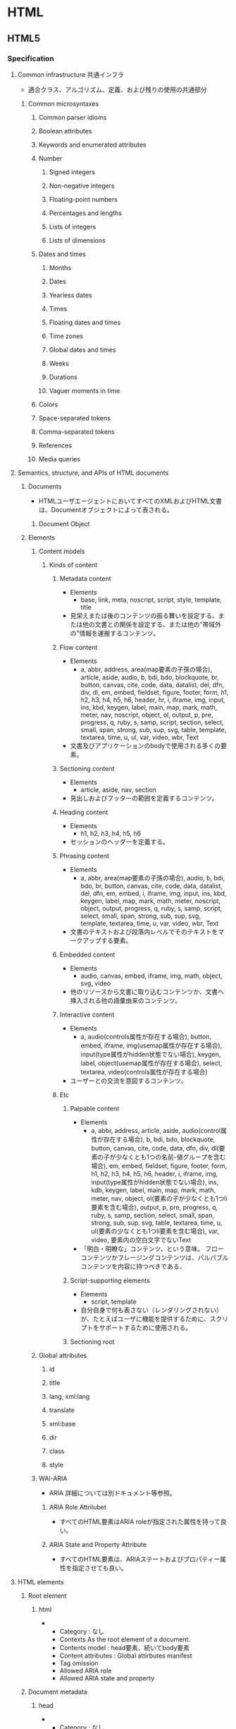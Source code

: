 * HTML
** HTML5
*** Specification
**** Common infrastructure 共通インフラ
- 適合クラス、アルゴリズム、定義、および残りの使用の共通部分
***** Common microsyntaxes
****** Common parser idioms
****** Boolean attributes
****** Keywords and enumerated attributes
****** Number
******* Signed integers
******* Non-negative integers
******* Floating-point numbers
******* Percentages and lengths
******* Lists of integers
******* Lists of dimensions
****** Dates and times
******* Months
******* Dates
******* Yearless dates
******* Times
******* Floating dates and times
******* Time zones
******* Global dates and times
******* Weeks
******* Durations
******* Vaguer moments in time
****** Colors
****** Space-separated tokens
****** Comma-separated tokens
****** References
****** Media queries
**** Semantics, structure, and APIs of HTML documents
***** Documents
- 
  HTMLユーザエージェントにおいてすべてのXMLおよびHTML文書は、Documentオブジェクトによって表される。
  
****** Document Object
***** Elements
****** Content models
******* Kinds of content
******** Metadata content
- Elements
  - base, link, meta, noscript, script, style, template, title
- 
  見栄えまたは後のコンテンツの振る舞いを設定する、または他の文書との関係を設定する、または他の"帯域外の"情報を運搬するコンテンツ。
******** Flow content
- Elements
  - a, abbr, address, area(map要素の子孫の場合), article, aside, audio, b, bdi, bdo, blockquote,
    br, button, canvas, cite, code, data, datalist, del, dfn, div, dl, em, embed, fieldset, figure, footer, form,
    h1, h2, h3, h4, h5, h6, header, hr, i, iframe, img, input, ins, kbd, keygen, label, main, map, mark,
    math, meter, nav, noscript, object, ol, output, p, pre, progress, q, ruby, s, samp, script, section,
    select, small, span, strong, sub, sup, svg, table, template, textarea, time, u, ul, var, video, wbr, Text
- 
  文書及びアプリケーションのbodyで使用される多くの要素。
******** Sectioning content
- Elements
  - article, aside, nav, section
- 
  見出しおよびフッターの範囲を定義するコンテンツ。
******** Heading content
- Elements
  - h1, h2, h3, h4, h5, h6
- 
  セッションのヘッダーを定義する。
******** Phrasing content
- Elements
  - a, abbr, area(map要素の子孫の場合), audio, b, bdi, bdo, br, button, canvas, cite, code, data,
    datalist, del, dfn, em, embed, i, iframe, img, input, ins, kbd, keygen, label, map, mark, math, meter,
    noscript, object, output, progress, q, ruby, s, samp, script, select, small, span, strong, sub, sup, svg,
    template, textarea, time, u, var, video, wbr, Text
- 
  文書のテキストおよび段落内レベルでそのテキストをマークアップする要素。

******** Embedded content
- Elements
  - audio, canvas, embed, iframe, img, math, object, svg, video
- 
  他のリソースから文書に取り込むコンテンツか、文書へ挿入される他の語彙由来のコンテンツ。
  
******** Interactive content
- Elements
  - a, audio(controls属性が存在する場合), button, embed, iframe, img(usemap属性が存在する場合), 
    input(type属性がhidden状態でない場合), keygen, label, object(usemap属性が存在する場合),
    select, textarea, video(controls属性が存在する場合)
- 
  ユーザーとの交流を意図するコンテンツ。
******** Etc
********* Palpable content
- Elements
  - a, abbr, address, article, aside, audio(control属性が存在する場合), b, bdi, bdo, blockquote,
    button, canvas, cite, code, data, dfn, div, dl(要素の子が少なくとも1つの名前-値グループを含む場合),
    em, embed, fieldset, figure, footer, form, h1, h2, h3, h4, h5, h6, header, i, iframe, img,
    input(type属性がhidden状態でない場合), ins, kdb, keygen, label, main, map, mark, math,
    meter, nav, object, ol(要素の子が少なくとも1つli要素を含む場合), output, p, pre, progress, q,
    ruby, s, samp, section, select, small, span, strong, sub, sup, svg, table, textarea, time, u, 
    ul(要素の少なくとも1つli要素を含む場合), var, video, 要素内の空白文字でないText
- 
  「明白・明瞭な」コンテンツ、という意味。
  フローコンテンツかフレージングコンテンツは、パルパブルコンテンツを内容に持つべきである、
********* Script-supporting elements
- Elements
  - script, template
- 
  自分自身で何も表さない（レンダリングされない）が、たとえばユーザに機能を提供するために、スクリプトをサポートするために使用される。
  
********* Sectioning root
****** Global attributes
******* id
******* title
******* lang, xml:lang
******* translate
******* xml:base
******* dir
******* class
******* style
****** WAI-ARIA
- 
  ARIA
  詳細については別ドキュメント等参照。
******* ARIA Role Attrilubet
- 
  すべてのHTML要素はARIA roleが指定された属性を持って良い。
******* ARIA State and Property Attribute
- 
  すべてのHTML要素は、ARIAステートおよびプロパティー属性を指定させても良い。
**** HTML elements
***** Root element
****** html
- 
  - Category : なし
  - Contexts
    As the root element of a document.
  - Contents model : 
    head要素、続いてbody要素
  - Content attributes :
    Global attirbutes
    manifest
  - Tag omission
  - Allowed ARIA role
  - Allowed ARIA state and property
***** Document metadata
****** head
- 
  - Category : なし
   
****** title
****** base
****** link
****** meta
****** style
***** Sections
****** body
****** article
****** nav
****** aside
****** h#(1-6)
****** header
****** footer
****** address
***** Grouping content
****** p
****** hr
****** pre
****** blockquote
****** ol
****** ul
****** li
****** dl
****** dt
****** dd
****** figure
****** figcaption
****** div
****** main
***** Text-level semantics
****** a
****** em
****** strong
****** small
****** s
****** cite
****** q
****** dfn
****** abbr
****** adat
****** time
****** code
****** var
****** samp
****** kbd
****** sub, sup
****** i
****** b
****** u
****** mark
****** ruby
****** rb
****** rt
****** rtc
****** rp
****** bdi
****** bdo
****** span
****** br
****** wbr
***** Edits
****** ins
****** del
***** Embedded content
****** img
****** iframe
****** embed
****** object
****** param
****** video
****** audio
****** source
****** track
****** map
****** area
***** Links
****** Link type
******* alternate
******* author
******* bookmark
******* help
******* icon
******* license
******* nofollow
******* noreferrer
******* prefetch
******* search
******* stylesheet
******* tag
******* sequential type
******** next
******** prev
***** Tabular data
****** table
****** caption
****** colgroup
****** col
****** tdoby
****** thead
****** tfoot
****** tr
****** td
****** th
***** Forms
****** form
****** label
****** input
****** button
****** select
****** datalist
****** optgroup
****** option
****** textarea
****** keygen
****** output
****** progress
****** meter
****** fieldset
****** legend
***** Scripting
****** script
****** noscript
****** template
****** canvas
**** Loading Web pages
**** Web application APIs
**** User interaction
**** HTML syntax
**** XHTML syntax
**** Rendering
** DOM
*** Link
- [[https://dom.spec.whatwg.org/][DOM Living Standard]]
- [[DOM Standard ("DOM4") 日本語訳]]
- [[https://www.w3.org/TR/dom/][W3C DOM4 - W3C]]
** Web IDL
- Web IDL can be used to describe interfaces that are intended to be implemented in web browesrs.
  
*** Interface definition language
**** Interfaces
***** Constants
***** Attributes
***** Operations
***** Special operations
****** Legacy callers
****** Stringifiers
****** Indexed properties
****** Named properties
***** Static operations
***** Overloading
**** Dictionaries
**** Exceptions
**** Enumerations
**** Callback functions
**** Typedefs
**** Implements statements
**** Objects implementing interfaces
**** Type
***** any
***** boolean
***** byte
***** octet
***** short
***** unsigned short
***** long
***** unsigned long
***** long long
***** unsigned long long
***** float
***** unrestricted float
***** double
***** unrestricted double
***** DOMString
***** object
***** Interface types
***** Dictionary types
***** Enumeration types
***** Callback function types
***** Nullable types - T?
***** Sequences - sequence<T>
***** Arrays - T[]
***** Union types
***** Date
*** IDL grammer
- https://www.w3.org/TR/WebIDL/#prod-Definitions
**** Definitons
**** Definition
**** CallbackOrInterface
**** CallbackRestOrInterface
**** Interface
**** Partial
**** PartialDefinition
**** PartialInterface
**** InterfaceMembes
*** Link
- [[https://www.w3.org/TR/WebIDL/][Web IDL - W3C]]
- [[http://domes.lingua.heliohost.org/webapi-intro/webidl1.html][Web IDL入門]]
** WAI-ARIA
- 
*** Link
- [[https://www.w3.org/TR/wai-aria/][Accessible Rich Internet Applications (WAI-ARIA) 1.0 - W3C]]
- [[https://rawgit.com/w3c/aria-in-html/master/index.html][Using WAI-ARIA in HTML]]
- [[https://www.w3.org/TR/html-aria/][ARIA in HTML - W3C]]
- [[https://momdo.github.io/html-aria/][ARIA in HTML 日本語訳]]
- [[http://website-usability.info/2014/04/entry_140415.html][WAI-ARIAの基礎知識 - Website Usability Info]]
** old
*** Format
**** DOCTYPE
***** <!DOCTYPE html>
***** HTML5 Structure
- HTML5
  <!DOCTYPE html>
  <html>
    <head> ~ </html>
    <body> ~ </body>
  </html>

**** html
***** head
****** meta
******* properties
******** charset
- ex
  <meta charset="utf-8">

******** viewport
- ex
  <meta name="viewport" content="width=device-width,initial-scale=1.0">
  (googleなど↓とのこと)
  <meta name="viewport" content="width=device-width,initial-scale=1.0,minimum-scale=1.0,maximum-scale=1.0,user-scalable=no">

- 
  http://qiita.com/ryounagaoka/items/045b2808a5ed43f96607

****** title
- page title
****** link
******* properties
******** rel
- link type
- css
  rel="stylesheet"

******** href
- link file
- css
  href="stylesheet.css"

****** style

****** base
***** body
****** Sections
******* <header>
- new in html5
− header
******* <aside>
- new in html5
- sidebar
******* <article>
- new in html5
- main contents
******* <footer>
- new in html5
- footer

******* <section>
- new in html5
******* <nav>
- new in html5

****** <div>
- 
  defines a division or a section in an HTML document.
  the tag is used to group block-elements to format them with CSS.

- 
  block element

****** <span>
- 
  inline element
  use for applying styles in a part of a line.

****** <script>
****** <noscript>

****** <h1> to <h6>
- 
  見出し

****** <hr>
****** <!-->
****** <p> paragraph
- 
  defiens a paragraph.

- id
  <p id="name">
  id is identified 

- class
  <p class="name">

****** <br> line breaks
****** <a>
- 
  link, anchor.

- attributes
  - name
  - href
  - hreflang
  - type
  - rel
    - link type. relation to the link from the document
  - rev
    - link type. relation to the the document from the link.
  - charset
  - title
    - additional / advisory information, expand on the meaning of the link.

****** <img>
- 
  image

******* <map>
******* <area>
****** <table>
******* <tr>
- row
******** <th>
− header
******** <td>
- data
******* <thead>
******* <tbody>
******* <tfoot>
****** <ol>
- 
  ordered list

****** <ul>
- 
  unordered list

****** <li>
- 
  elements in the list.

****** <form>
*******   <input>
- 
  type="text", "password", "radio", "checkbox", "submit"

*******   <label>
*******   <fieldset>
- 
  group related elements in a form. draws a box around the related elements.
********     <legend> caption of fieldset

****** <textarea>
****** <select>
- 
  drop-down list

****** <datalist>
******* <optgroup>
- 
  group of option

******** <option>
- 
  drop-down list elements

****** <button>
****** <keygen>
- 
  key-pair generator

****** <output>
- 
  result of a calculation

****** <Iframe>
- 
  Inline Frame

**** FormattingTags
- <b>
- <strong>
- <i>
- <em>
- <small>
- <sub>
- <sup>
- <ins>
- <del>
- <mark>
    
**** ComputerOutputTags
- <code> computer code
- <kbd> keyboard text
- <samp> sample
- <var> variable
- <pre>
    
**** Citations,Quotations,DefinitionTags
- <abbr> abbreviation or acronym
- <address> contact information
- <bdo> text direction(Bi-Directional Override)
- <cite> title of a work
- <dfn> defines a definition term

*** html5 tags
− http://www.htmq.com/html5/index.shtml

**** Document type definition
***** <!DOCTYPE html>
**** Root element
***** <html>
**** Document metadata
***** <head>
***** <title>
***** <base>
***** <link>
***** <meta>
***** <style>
**** Scripting
***** <script>
***** <noscript>
**** Sections
***** <body>
***** <h1>-<h6>
***** <section>
- new in html5
***** <nav>
- new in html5
***** <header>
- new in html5
− header
***** <aside>
- new in html5
- sidebar
***** <article>
- new in html5
- main contents
***** <footer>
- new in html5
- footer
***** <address>

**** Grouping content
**** Text-level semantics
**** Edits
**** Embedded content
**** Tabular data
**** Forms
**** Interactive elements
*** Symbol
**** Entities
     &nbsp;       non-breaking space
     &lt;     <   less than
     &gt;     >   greater than
     &cent;
     &pound;
     &yen;
     &euro;
     &copy;       copyright
     &reg;        registered trademark

**** Symbols
     &forall;
     &part;
     &exist;
     &empty;
     &nabla;
     ...
     &larr;   ©   leftwards arrow
     &uarr;   ª   upwards arrow
     &larr;   ¨   rightwards arrow
     &larr;   «   downwards arrow
     
** Glossary
*** WHATWG
- Web Hypertext Application Technology Working Group
  HTMLの開発やその関連技術に興味を持つ人々のコミュニティー。
  Apple, Mozilla, Operaによって設立された。
*** IDL
** Memo
- Use lower case

- Attribute values should always be enclosed in quotes.
  class, id, style, title

*** Box Model
**** padding
- 
  Inside area

**** border
- 
  Line

**** margin
- 
  Outside area

** Link
- [[https://html.spec.whatwg.org/multipage/][HTML Living Standard]]
- [[https://www.w3.org/TR/html5/][HTML5 - W3C]]
- [[https://momdo.github.io/html5/Overview.html][HTML5日本語訳 - W3C]]
- [[https://developer.mozilla.org/en-US/docs/Web/Guide/HTML/HTML5][HTML5 - MDN]]
- [[https://developer.mozilla.org/ja/docs/Web/HTML/HTML5][HTML5(日本語訳) - MDN]]
- [[http://www.ituore.com/entry/html-css-basic][HTMLとCSSの基本をサルでもわかるようにまとめてみようと思う。 - いつ俺]]
- [[http://www.htmq.com/html5/index.shtml][HTML5リファレンス - HTMLクイックリファレンス]]

- [[http://jtdan.com/spec/][W3C仕様書などのまとめ【保存版】 - W3C]]
- [[http://alistapart.com/article/readspec][How to Read W3C Specs - A LIST APART]]
